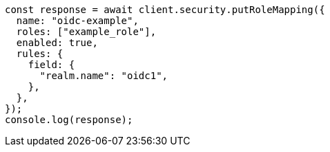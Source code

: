 // This file is autogenerated, DO NOT EDIT
// Use `node scripts/generate-docs-examples.js` to generate the docs examples

[source, js]
----
const response = await client.security.putRoleMapping({
  name: "oidc-example",
  roles: ["example_role"],
  enabled: true,
  rules: {
    field: {
      "realm.name": "oidc1",
    },
  },
});
console.log(response);
----
